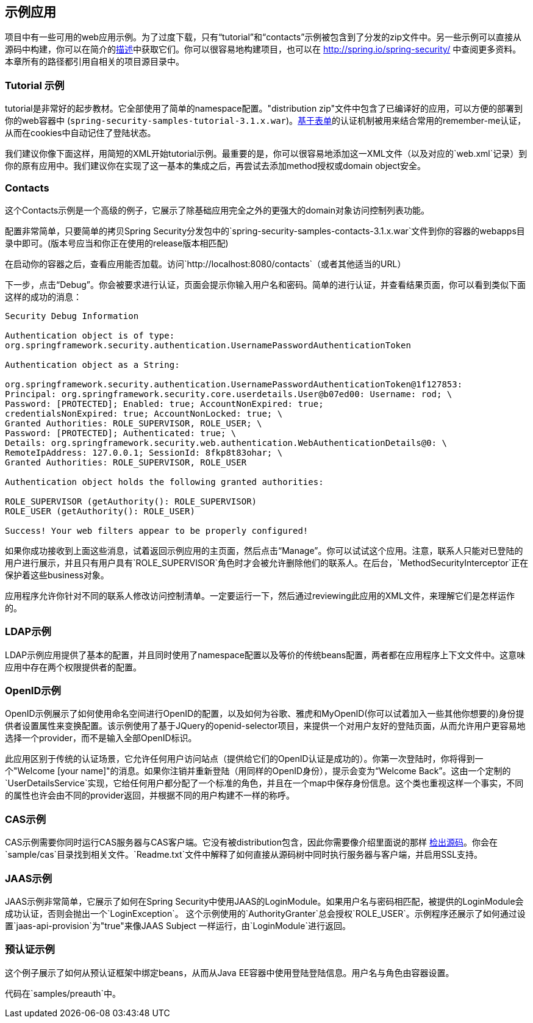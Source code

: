 == 示例应用

项目中有一些可用的web应用示例。为了过度下载，只有“tutorial”和“contacts”示例被包含到了分发的zip文件中。另一些示例可以直接从源码中构建，你可以在简介的<<2.4,描述>>中获取它们。你可以很容易地构建项目，也可以在 http://spring.io/spring-security/[http://spring.io/spring-security/] 中查阅更多资料。本章所有的路径都引用自相关的项目源目录中。

=== Tutorial 示例

tutorial是非常好的起步教材。它全部使用了简单的namespace配置。"distribution zip"文件中包含了已编译好的应用，可以方便的部署到你的web容器中 (`spring-security-samples-tutorial-3.1.x.war`)。<<6.2,基于表单>>的认证机制被用来结合常用的remember-me认证，从而在cookies中自动记住了登陆状态。

我们建议你像下面这样，用简短的XML开始tutorial示例。最重要的是，你可以很容易地添加这一XML文件（以及对应的`web.xml`记录）到你的原有应用中。我们建议你在实现了这一基本的集成之后，再尝试去添加method授权或domain object安全。

=== Contacts

这个Contacts示例是一个高级的例子，它展示了除基础应用完全之外的更强大的domain对象访问控制列表功能。

配置非常简单，只要简单的拷贝Spring Security分发包中的`spring-security-samples-contacts-3.1.x.war`文件到你的容器的webapps目录中即可。(版本号应当和你正在使用的release版本相匹配)

在启动你的容器之后，查看应用能否加载。访问`http://localhost:8080/contacts`（或者其他适当的URL）

下一步，点击“Debug”。你会被要求进行认证，页面会提示你输入用户名和密码。简单的进行认证，并查看结果页面，你可以看到类似下面这样的成功的消息：

[source,text]
----
Security Debug Information

Authentication object is of type:
org.springframework.security.authentication.UsernamePasswordAuthenticationToken

Authentication object as a String:

org.springframework.security.authentication.UsernamePasswordAuthenticationToken@1f127853:
Principal: org.springframework.security.core.userdetails.User@b07ed00: Username: rod; \
Password: [PROTECTED]; Enabled: true; AccountNonExpired: true;
credentialsNonExpired: true; AccountNonLocked: true; \
Granted Authorities: ROLE_SUPERVISOR, ROLE_USER; \
Password: [PROTECTED]; Authenticated: true; \
Details: org.springframework.security.web.authentication.WebAuthenticationDetails@0: \
RemoteIpAddress: 127.0.0.1; SessionId: 8fkp8t83ohar; \
Granted Authorities: ROLE_SUPERVISOR, ROLE_USER

Authentication object holds the following granted authorities:

ROLE_SUPERVISOR (getAuthority(): ROLE_SUPERVISOR)
ROLE_USER (getAuthority(): ROLE_USER)

Success! Your web filters appear to be properly configured!

----

如果你成功接收到上面这些消息，试着返回示例应用的主页面，然后点击“Manage”。你可以试试这个应用。注意，联系人只能对已登陆的用户进行展示，并且只有用户具有`ROLE_SUPERVISOR`角色时才会被允许删除他们的联系人。在后台，`MethodSecurityInterceptor`正在保护着这些business对象。

应用程序允许你针对不同的联系人修改访问控制清单。一定要运行一下，然后通过reviewing此应用的XML文件，来理解它们是怎样运作的。

=== LDAP示例

LDAP示例应用提供了基本的配置，并且同时使用了namespace配置以及等价的传统beans配置，两者都在应用程序上下文文件中。这意味应用中存在两个权限提供者的配置。

=== OpenID示例

OpenID示例展示了如何使用命名空间进行OpenID的配置，以及如何为谷歌、雅虎和MyOpenID(你可以试着加入一些其他你想要的)身份提供者设置属性来变换配置。该示例使用了基于JQuery的openid-selector项目，来提供一个对用户友好的登陆页面，从而允许用户更容易地选择一个provider，而不是输入全部OpenID标识。

此应用区别于传统的认证场景，它允许任何用户访问站点（提供给它们的OpenID认证是成功的）。你第一次登陆时，你将得到一个"Welcome [your name]"的消息。如果你注销并重新登陆（用同样的OpenID身份），提示会变为“Welcome Back”。这由一个定制的`UserDetailsService`实现，它给任何用户都分配了一个标准的角色，并且在一个map中保存身份信息。这个类也重视这样一个事实，不同的属性也许会由不同的provider返回，并根据不同的用户构建不一样的称呼。

=== CAS示例

CAS示例需要你同时运行CAS服务器与CAS客户端。它没有被distribution包含，因此你需要像介绍里面说的那样 http://docs.spring.io/spring-security/site/docs/4.1.3.RELEASE/reference/htmlsingle/#get-source[检出源码]。你会在`sample/cas`目录找到相关文件。`Readme.txt`文件中解释了如何直接从源码树中同时执行服务器与客户端，并启用SSL支持。

=== JAAS示例

JAAS示例非常简单，它展示了如何在Spring Security中使用JAAS的LoginModule。如果用户名与密码相匹配，被提供的LoginModule会成功认证，否则会抛出一个`LoginException`。 这个示例使用的`AuthorityGranter`总会授权`ROLE_USER`。示例程序还展示了如何通过设置`jaas-api-provision`为"true"来像JAAS Subject 一样运行，由`LoginModule`进行返回。

=== 预认证示例

这个例子展示了如何从预认证框架中绑定beans，从而从Java EE容器中使用登陆登陆信息。用户名与角色由容器设置。

代码在`samples/preauth`中。